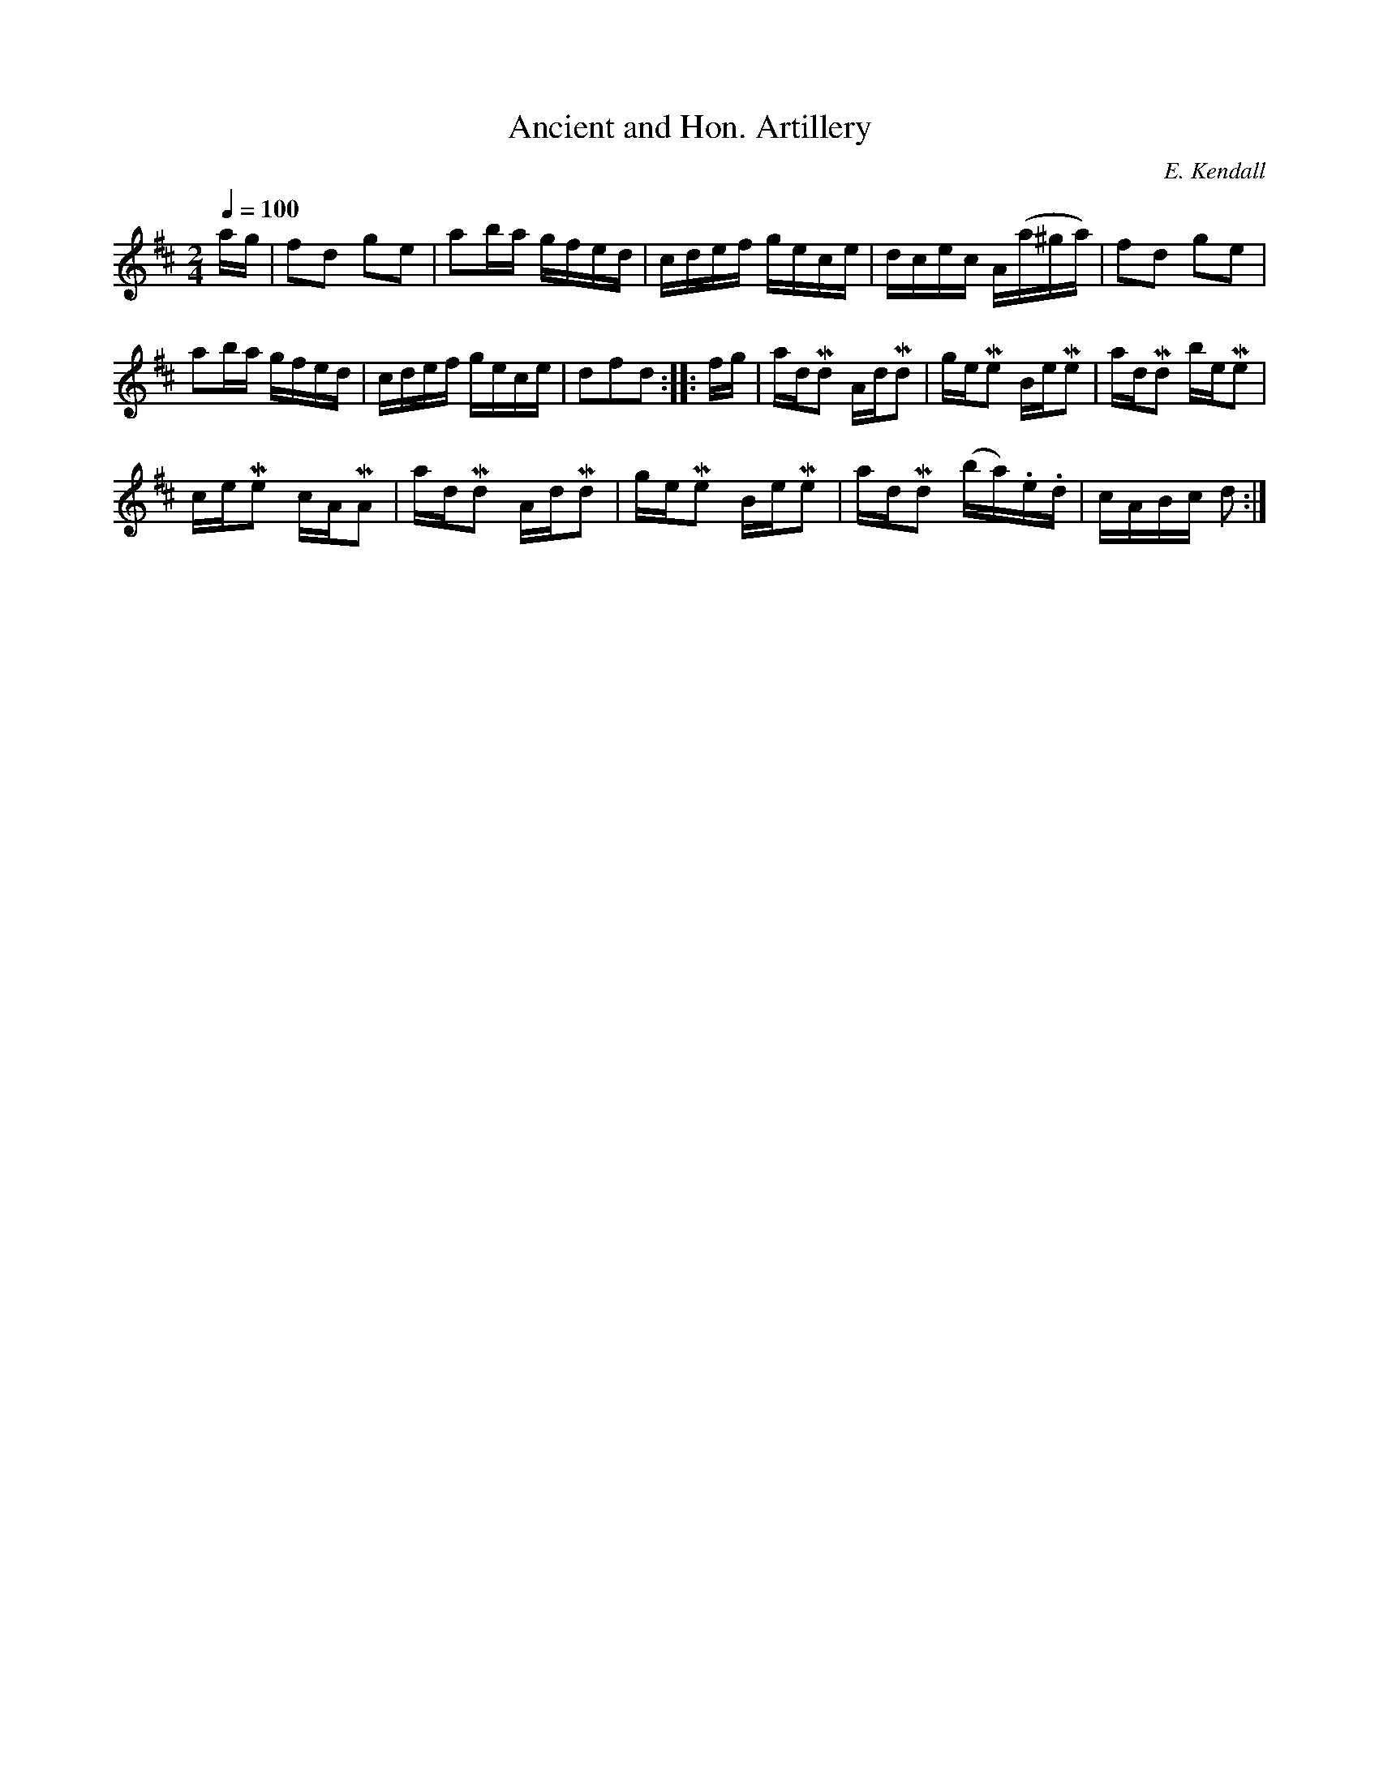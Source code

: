 X:691
T:Ancient and Hon. Artillery
C:E. Kendall
S:Bruce & Emmett's Drummers and Fifers Guide (1862), p. 69
M:2/4
L:1/16
Q:1/4=100
K:D
%%MIDI program 72
%%MIDI transpose 8
%%MIDI ratio 3 1
ag|f2d2 g2e2|a2ba gfed|cdef gece|dcec A(a^ga)|f2d2 g2e2|
a2ba gfed|cdef gece|d2f2d2::fg|adMd2 AdMd2|geMe2 BeMe2|adMd2 beMe2|
ceMe2 cAMA2|adMd2 AdMd2|geMe2 BeMe2|adMd2 (ba).e.d|cABc d2:|
